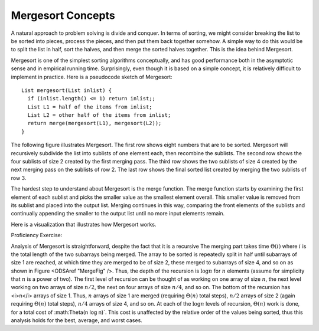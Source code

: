 .. raw:: html

   <link href="_static/opendsaMOD.css" rel="stylesheet" type="text/css" />
   <link href="http://algoviz.org/OpenDSA/JSAV/css/JSAV.css" rel="stylesheet" type="text/css" />
   <script src="https://ajax.googleapis.com/ajax/libs/jquery/1.7.1/jquery.min.js"></script>
   <script src="https://ajax.googleapis.com/ajax/libs/jqueryui/1.8.16/jquery-ui.min.js"></script>
   <script src="http://algoviz.org/OpenDSA/JSAV/lib/jquery.transform.light.js"></script>
   <script src="http://algoviz.org/OpenDSA/JSAV/lib/raphael.js"></script>
   <script src="http://algoviz.org/OpenDSA/JSAV/build/JSAV-min.js"></script>
   <script type="text/javascript" src="_static/ODSA.js"></script>

.. index:: ! Mergesort

Mergesort Concepts
==================

A natural approach to problem solving is divide and conquer.
In terms of sorting, we might consider breaking the list to be sorted
into pieces, process the pieces, and then put them back together
somehow.
A simple way to do this would be to split the list in half, sort
the halves, and then merge the sorted halves together.
This is the idea behind Mergesort.

Mergesort is one of the simplest sorting algorithms conceptually,
and has good performance both in the asymptotic 
sense and in empirical running time.
Surprisingly, even though it is based on a simple concept,
it is relatively difficult to implement in practice.
Here is a pseudocode sketch of Mergesort::

    List mergesort(List inlist) {
      if (inlist.length() <= 1) return inlist;;
      List L1 = half of the items from inlist;
      List L2 = other half of the items from inlist;
      return merge(mergesort(L1), mergesort(L2));
    }

The following figure illustrates Mergesort.
The first row shows eight numbers that are to be sorted.
Mergesort will recursively subdivide the list into
sublists of one element each, then recombine the sublists.
The second row shows the four sublists of size 2 created by the
first merging pass.
The third row shows the two sublists of size 4 created by the next
merging pass on the sublists of row 2.
The last row shows the final sorted list created by merging the two
sublists of row 3.

.. image:: http://algoviz.org/OpenDSA/build/Images/MrgSort.png
   :width: 400
   :alt: Mergesort

The hardest step to understand about Mergesort is the merge function.
The merge function starts by examining the first element of each
sublist and picks the smaller value as the smallest element overall.
This smaller value is removed from its sublist and placed into the
output list.
Merging continues in this way, comparing the front
elements of the sublists and continually appending the smaller to the
output list until no more input elements remain.

Here is a visualization that illustrates how Mergesort works.

.. raw:: html

   <center>
     <iframe src="http://algoviz.org/OpenDSA/dev/OpenDSA/AV/mergesort-av.html"
       type="text/javascript" width="823" height="587"
       frameborder="0" marginwidth="0" marginheight="0"
        scrolling="no">
     </iframe>
   </center>

Proficiency Exercise:

.. raw:: html

   <center>
     <iframe src="http://algoviz.org/OpenDSA/dev/OpenDSA/AV/mergesort-proficiency.html"
       type="text/javascript" width="806" height="680"
       frameborder="0" marginwidth="0" marginheight="0"
        scrolling="no">
     </iframe>
   </center>

Analysis of Mergesort is straightforward, despite the fact that it is
a recursive
The merging part takes time :math:`\Theta(i)` where :math:`i`
is the total length of the two subarrays being merged.
The array to be sorted is repeatedly split in half until subarrays of
size 1 are reached, at which time they are merged to be of size 2,
these merged to subarrays of size 4, and so on as shown in
Figure <ODSAref "MergeFig" />.
Thus, the depth of the recursion is :math:`\log n` for :math:`n`
elements (assume for simplicity that :math:`n` is a power of two).
The first level of recursion can be thought of as working on one array
of size :math:`n`, the next level working on two arrays of size
:math:`n/2`, the next on four arrays of size :math:`n/4`, and so on.
The bottom of the recursion has <i>n</i> arrays of size 1.
Thus, :math:`n` arrays of size 1 are merged (requiring
:math:`\Theta(n)` total steps), :math:`n/2` arrays of size 2
(again requiring :math:`\Theta(n)` total steps), :math:`n/4` arrays of
size 4, and so on.
At each of the :math:`\log n` levels of recursion, :math:`\Theta(n)`
work is done, for a total cost of :math:\Theta(n \log n)`.
This cost is unaffected by the relative order of the
values being sorted, thus this analysis holds for the best, average,
and worst cases.
